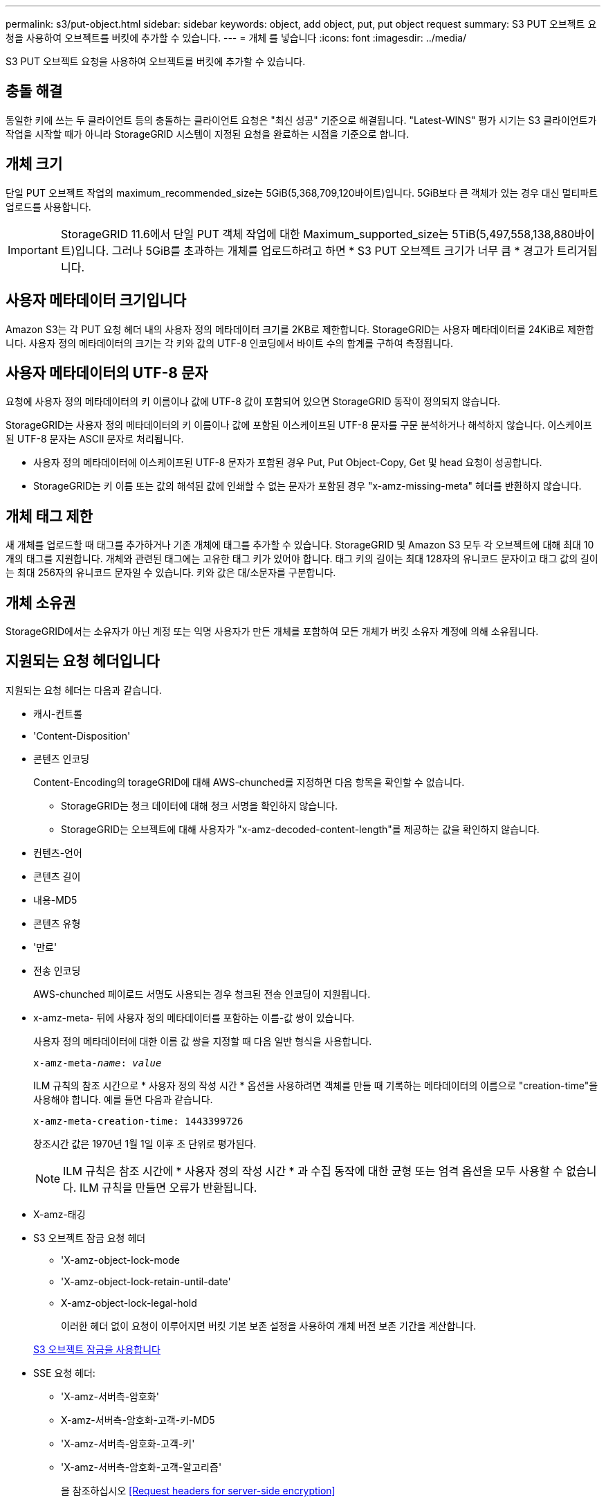 ---
permalink: s3/put-object.html 
sidebar: sidebar 
keywords: object, add object, put, put object request 
summary: S3 PUT 오브젝트 요청을 사용하여 오브젝트를 버킷에 추가할 수 있습니다. 
---
= 개체 를 넣습니다
:icons: font
:imagesdir: ../media/


[role="lead"]
S3 PUT 오브젝트 요청을 사용하여 오브젝트를 버킷에 추가할 수 있습니다.



== 충돌 해결

동일한 키에 쓰는 두 클라이언트 등의 충돌하는 클라이언트 요청은 "최신 성공" 기준으로 해결됩니다. "Latest-WINS" 평가 시기는 S3 클라이언트가 작업을 시작할 때가 아니라 StorageGRID 시스템이 지정된 요청을 완료하는 시점을 기준으로 합니다.



== 개체 크기

단일 PUT 오브젝트 작업의 maximum_recommended_size는 5GiB(5,368,709,120바이트)입니다. 5GiB보다 큰 객체가 있는 경우 대신 멀티파트 업로드를 사용합니다.


IMPORTANT: StorageGRID 11.6에서 단일 PUT 객체 작업에 대한 Maximum_supported_size는 5TiB(5,497,558,138,880바이트)입니다. 그러나 5GiB를 초과하는 개체를 업로드하려고 하면 * S3 PUT 오브젝트 크기가 너무 큼 * 경고가 트리거됩니다.



== 사용자 메타데이터 크기입니다

Amazon S3는 각 PUT 요청 헤더 내의 사용자 정의 메타데이터 크기를 2KB로 제한합니다. StorageGRID는 사용자 메타데이터를 24KiB로 제한합니다. 사용자 정의 메타데이터의 크기는 각 키와 값의 UTF-8 인코딩에서 바이트 수의 합계를 구하여 측정됩니다.



== 사용자 메타데이터의 UTF-8 문자

요청에 사용자 정의 메타데이터의 키 이름이나 값에 UTF-8 값이 포함되어 있으면 StorageGRID 동작이 정의되지 않습니다.

StorageGRID는 사용자 정의 메타데이터의 키 이름이나 값에 포함된 이스케이프된 UTF-8 문자를 구문 분석하거나 해석하지 않습니다. 이스케이프된 UTF-8 문자는 ASCII 문자로 처리됩니다.

* 사용자 정의 메타데이터에 이스케이프된 UTF-8 문자가 포함된 경우 Put, Put Object-Copy, Get 및 head 요청이 성공합니다.
* StorageGRID는 키 이름 또는 값의 해석된 값에 인쇄할 수 없는 문자가 포함된 경우 "x-amz-missing-meta" 헤더를 반환하지 않습니다.




== 개체 태그 제한

새 개체를 업로드할 때 태그를 추가하거나 기존 개체에 태그를 추가할 수 있습니다. StorageGRID 및 Amazon S3 모두 각 오브젝트에 대해 최대 10개의 태그를 지원합니다. 개체와 관련된 태그에는 고유한 태그 키가 있어야 합니다. 태그 키의 길이는 최대 128자의 유니코드 문자이고 태그 값의 길이는 최대 256자의 유니코드 문자일 수 있습니다. 키와 값은 대/소문자를 구분합니다.



== 개체 소유권

StorageGRID에서는 소유자가 아닌 계정 또는 익명 사용자가 만든 개체를 포함하여 모든 개체가 버킷 소유자 계정에 의해 소유됩니다.



== 지원되는 요청 헤더입니다

지원되는 요청 헤더는 다음과 같습니다.

* 캐시-컨트롤
* 'Content-Disposition'
* 콘텐츠 인코딩
+
Content-Encoding의 torageGRID에 대해 AWS-chunched를 지정하면 다음 항목을 확인할 수 없습니다.

+
** StorageGRID는 청크 데이터에 대해 청크 서명을 확인하지 않습니다.
** StorageGRID는 오브젝트에 대해 사용자가 "x-amz-decoded-content-length"를 제공하는 값을 확인하지 않습니다.


* 컨텐츠-언어
* 콘텐츠 길이
* 내용-MD5
* 콘텐츠 유형
* '만료'
* 전송 인코딩
+
AWS-chunched 페이로드 서명도 사용되는 경우 청크된 전송 인코딩이 지원됩니다.

* x-amz-meta- 뒤에 사용자 정의 메타데이터를 포함하는 이름-값 쌍이 있습니다.
+
사용자 정의 메타데이터에 대한 이름 값 쌍을 지정할 때 다음 일반 형식을 사용합니다.

+
[listing, subs="specialcharacters,quotes"]
----
x-amz-meta-_name_: _value_
----
+
ILM 규칙의 참조 시간으로 * 사용자 정의 작성 시간 * 옵션을 사용하려면 객체를 만들 때 기록하는 메타데이터의 이름으로 "creation-time"을 사용해야 합니다. 예를 들면 다음과 같습니다.

+
[listing]
----
x-amz-meta-creation-time: 1443399726
----
+
창조시간 값은 1970년 1월 1일 이후 초 단위로 평가된다.

+

NOTE: ILM 규칙은 참조 시간에 * 사용자 정의 작성 시간 * 과 수집 동작에 대한 균형 또는 엄격 옵션을 모두 사용할 수 없습니다. ILM 규칙을 만들면 오류가 반환됩니다.

* X-amz-태깅
* S3 오브젝트 잠금 요청 헤더
+
** 'X-amz-object-lock-mode
** 'X-amz-object-lock-retain-until-date'
** X-amz-object-lock-legal-hold
+
이러한 헤더 없이 요청이 이루어지면 버킷 기본 보존 설정을 사용하여 개체 버전 보존 기간을 계산합니다.

+
xref:using-s3-object-lock.adoc[S3 오브젝트 잠금을 사용합니다]



* SSE 요청 헤더:
+
** 'X-amz-서버측-암호화'
** X-amz-서버측-암호화-고객-키-MD5
** 'X-amz-서버측-암호화-고객-키'
** 'X-amz-서버측-암호화-고객-알고리즘'
+
을 참조하십시오 <<Request headers for server-side encryption>>







== 지원되지 않는 요청 헤더입니다

다음 요청 헤더는 지원되지 않습니다.

* X-amz-ACL 요청 헤더는 지원되지 않습니다.
* X-amz-website-redirect-location 요청 헤더는 지원되지 않으며 XNotImplemented를 반환합니다.




== 스토리지 클래스 옵션

X-amz-STERAGE-CLASS 요청 헤더는 지원된다. 'x-amz-storage-class'에 대해 제출된 가치는 수집 중에 StorageGRID가 오브젝트 데이터를 보호하는 방식에 영향을 주며, ILM에 의해 결정되는 StorageGRID 시스템에 저장된 개체의 영구 복사본의 수가 아닙니다.

수집된 개체와 일치하는 ILM 규칙이 Ingest 동작에 Strict 옵션을 사용하는 경우 "x-amz-storage-class" 헤더는 영향을 주지 않습니다.

X-amz-storage-class에 사용할 수 있는 값은 다음과 같다.

* '표준'(기본값)
+
** * 이중 커밋 *: ILM 규칙이 Ingest 동작에 대한 이중 커밋 옵션을 지정하는 경우, 개체가 수집되는 즉시 해당 개체의 두 번째 복사본이 생성되어 다른 스토리지 노드(이중 커밋)에 배포됩니다. ILM을 평가할 때 StorageGRID는 이러한 초기 중간 복사본이 규칙의 배치 지침을 충족하는지 여부를 결정합니다. 그렇지 않으면 새 오브젝트 복사본을 다른 위치에 만들어야 하고 초기 중간 복사본을 삭제해야 할 수 있습니다.
** * 균형 *: ILM 규칙이 균형 옵션을 지정하고 StorageGRID이 규칙에 지정된 모든 복사본을 즉시 만들 수 없는 경우 StorageGRID은 다른 스토리지 노드에 두 개의 임시 복사본을 만듭니다.
+
StorageGRID에서 ILM 규칙(동기 배치)에 지정된 모든 오브젝트 복사본을 즉시 생성할 수 있으면 'x-amz-storage-class' 헤더가 효과가 없습니다.



* Reduced_redundancy를 선택합니다
+
** * 이중 커밋 *: ILM 규칙이 Ingest 동작에 대한 이중 커밋 옵션을 지정하는 경우 StorageGRID는 오브젝트가 수집될 때(단일 커밋) 단일 임시 복사본을 만듭니다.
** * 균형 *: ILM 규칙이 균형 옵션을 지정하는 경우 StorageGRID은 시스템에서 규칙에 지정된 모든 사본을 즉시 만들 수 없는 경우에만 단일 중간 복사본을 만듭니다. StorageGRID에서 동기 배치를 수행할 수 있는 경우 이 머리글은 영향을 주지 않습니다. Reduced_redundancy 옵션은 개체와 일치하는 ILM 규칙이 복제된 단일 복사본을 만들 때 가장 적합합니다. 이 경우 'REDED_READITORY'를 사용하면 모든 수집 작업에 대해 불필요한 오브젝트 복사본을 생성하고 삭제할 필요가 없습니다.


+
다른 상황에서는 reducted_redundancy 옵션을 사용하지 않는 것이 좋습니다. REDED_READITAINEY는 수집 중에 오브젝트 데이터가 손실될 위험을 증가시킵니다. 예를 들어, ILM 평가가 발생하기 전에 실패한 스토리지 노드에 단일 복사본이 처음 저장되는 경우 데이터가 손실될 수 있습니다.



* 주의 *: 한 번에 하나의 복제 사본만 있으면 데이터가 영구적으로 손실될 위험이 있습니다. 복제된 객체 복제본이 하나만 있는 경우 스토리지 노드에 장애가 발생하거나 심각한 오류가 발생한 경우 해당 객체가 손실됩니다. 또한 업그레이드와 같은 유지보수 절차 중에는 개체에 대한 액세스가 일시적으로 중단됩니다.

reducted_redundancy를 지정하면 개체를 처음 인제스트할 때 생성되는 복제본 수만 영향을 받습니다. 활성 ILM 정책에 따라 개체를 평가할 때 개체의 복사본 수에 영향을 주지 않으며 StorageGRID 시스템에서 낮은 수준의 중복성에 데이터가 저장되지 않습니다.

* 참고 *: S3 오브젝트 잠금이 활성화된 버킷으로 오브젝트를 인스팅하는 경우, reducted_redundancy 옵션이 무시됩니다. 개체를 레거시 준수 버킷으로 인스팅하는 경우 REDED_REPREADITORIAL' 옵션은 오류를 반환합니다. StorageGRID은 규정 준수 요구 사항이 충족될 수 있도록 항상 이중 커밋 수집을 수행합니다.



== 서버측 암호화에 대한 요청 헤더

다음 요청 헤더를 사용하여 서버측 암호화를 사용하여 개체를 암호화할 수 있습니다. SSE 및 SSE-C 옵션은 상호 배타적입니다.

* * SSE *: StorageGRID에서 관리하는 고유 키를 사용하여 오브젝트를 암호화하려면 다음 헤더를 사용하십시오.
+
** 'X-amz-서버측-암호화'


* * SSE-C *: 사용자가 제공 및 관리하는 고유 키로 객체를 암호화하려면 이 헤더 세 개를 모두 사용합니다.
+
** X-amz-서버측-암호화-고객-알고리즘: AES256 지정.
** 'X-amz-서버측-암호화-고객 키': 새 오브젝트의 암호화 키를 지정합니다.
** X-amz-서버측-암호화-고객-키-MD5: 새 개체의 암호화 키에 대해 MD5 다이제스트를 지정합니다.




* 주의: * 제공한 암호화 키는 저장되지 않습니다. 암호화 키를 분실하면 해당 개체가 손실됩니다. 고객이 제공한 키를 사용하여 오브젝트 데이터를 보호하기 전에 "'서버측 암호화 사용'의 고려 사항을 검토하십시오.

* 참고: * 개체가 SSE 또는 SSE-C로 암호화된 경우 버킷 수준 또는 그리드 수준 암호화 설정은 무시됩니다.



== 버전 관리

버켓에 대한 버전 관리가 활성화된 경우 저장할 개체의 버전에 대해 고유한 rionId가 자동으로 생성됩니다. 이 인상파 ID는 X-amz-version-id 응답 헤더를 사용하여 응답에서도 반환됩니다.

버전 관리가 일시 중단된 경우 개체 버전은 null rionId로 저장되며, null 버전이 이미 있는 경우에는 덮어쓰게 됩니다.

xref:../ilm/index.adoc[ILM을 사용하여 개체를 관리합니다]

xref:operations-on-buckets.adoc[버킷 작업]

xref:s3-operations-tracked-in-audit-logs.adoc[S3 작업이 감사 로그에서 추적되었습니다]

xref:using-server-side-encryption.adoc[서버측 암호화를 사용합니다]

xref:configuring-tenant-accounts-and-connections.adoc[클라이언트 연결 구성 방법]
